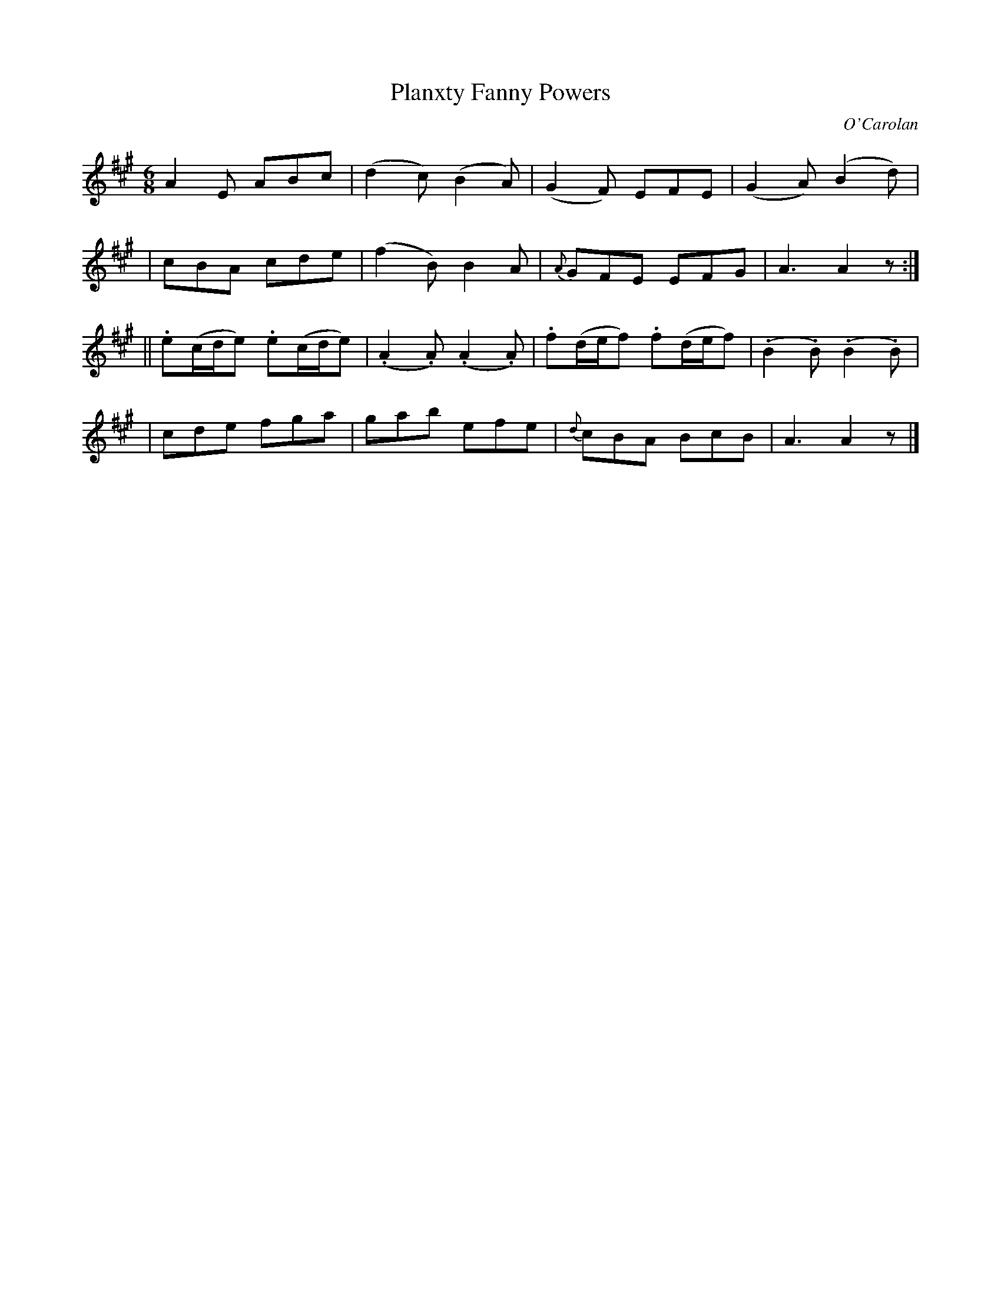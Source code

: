 X:673
T:Planxty Fanny Powers
C:O'Carolan
B:O'Neill's 673
N:"Lively"
M:6/8
L:1/8
K:A
A2E ABc | ">"(d2c) ">"(B2A) | ">"(G2F) EFE | ">"(G2A) ">"(B2d) |
| cBA cde | ">"(f2B) B2A | {A}GFE EFG | A3 A2z :|
|| .e(c/d/e) .e(c/d/e) | (.A2.A) (.A2.A) | .f(d/e/f) .f(d/e/f) | (.B2.B) (.B2.B) |
| cde fga | gab efe | {d}cBA BcB | A3 A2z|]
